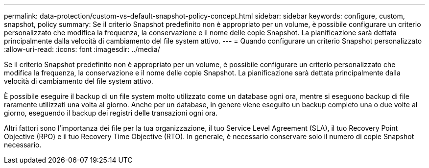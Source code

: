 ---
permalink: data-protection/custom-vs-default-snapshot-policy-concept.html 
sidebar: sidebar 
keywords: configure, custom, snapshot, policy 
summary: Se il criterio Snapshot predefinito non è appropriato per un volume, è possibile configurare un criterio personalizzato che modifica la frequenza, la conservazione e il nome delle copie Snapshot. La pianificazione sarà dettata principalmente dalla velocità di cambiamento del file system attivo. 
---
= Quando configurare un criterio Snapshot personalizzato
:allow-uri-read: 
:icons: font
:imagesdir: ../media/


[role="lead"]
Se il criterio Snapshot predefinito non è appropriato per un volume, è possibile configurare un criterio personalizzato che modifica la frequenza, la conservazione e il nome delle copie Snapshot. La pianificazione sarà dettata principalmente dalla velocità di cambiamento del file system attivo.

È possibile eseguire il backup di un file system molto utilizzato come un database ogni ora, mentre si eseguono backup di file raramente utilizzati una volta al giorno. Anche per un database, in genere viene eseguito un backup completo una o due volte al giorno, eseguendo il backup dei registri delle transazioni ogni ora.

Altri fattori sono l'importanza dei file per la tua organizzazione, il tuo Service Level Agreement (SLA), il tuo Recovery Point Objective (RPO) e il tuo Recovery Time Objective (RTO). In generale, è necessario conservare solo il numero di copie Snapshot necessario.
